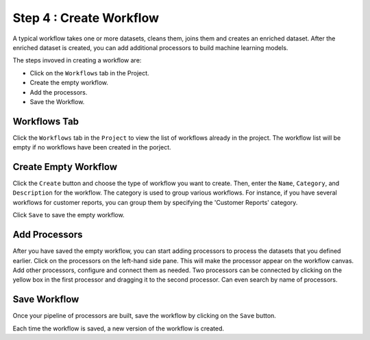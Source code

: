 Step 4 : Create Workflow
------------

A typical workflow takes one or more datasets, cleans them, joins them and creates an enriched dataset. After the enriched dataset is created, you can add additional processors to build machine learning models.

The steps invoved in creating a workflow are: 

* Click on the ``Workflows`` tab in the Project.
* Create the empty workflow.
* Add the processors.
* Save the Workflow.


Workflows Tab
============================
Click the ``Workflows`` tab in the ``Project`` to view the list of workflows already in the project. The workflow list will be empty if no workflows have been created in the porject. 

.. figure:: ../../_assets/tutorials/quickstart/7.png
   :alt: Quickstart
   :width: 90%


Create Empty Workflow
========================

Click the ``Create`` button and choose the type of workflow you want to create. Then, enter the ``Name``, ``Category``, and ``Description`` for the workflow. The category is used to group various workflows. For instance, if you have several workflows for customer reports, you can group them by specifying the 'Customer Reports' category.

Click ``Save`` to save the empty workflow.


Add Processors
===================

After you have saved the empty workflow, you can start adding processors to process the datasets that you defined earlier. Click on the processors on the left-hand side pane. This will make the processor appear on the workflow canvas. Add other processors, configure and connect them as needed.  Two processors can be connected by clicking on the yellow box in the first processor and dragging it to the second processor. Can even search by name of processors.

.. figure:: ../../_assets/tutorials/quickstart/9.png
   :alt: Quickstart
   :width: 90%




Save Workflow
=================

Once your pipeline of processors are built, save the workflow by clicking on the ``Save`` button.

Each time the workflow is saved, a new version of the workflow is created.


